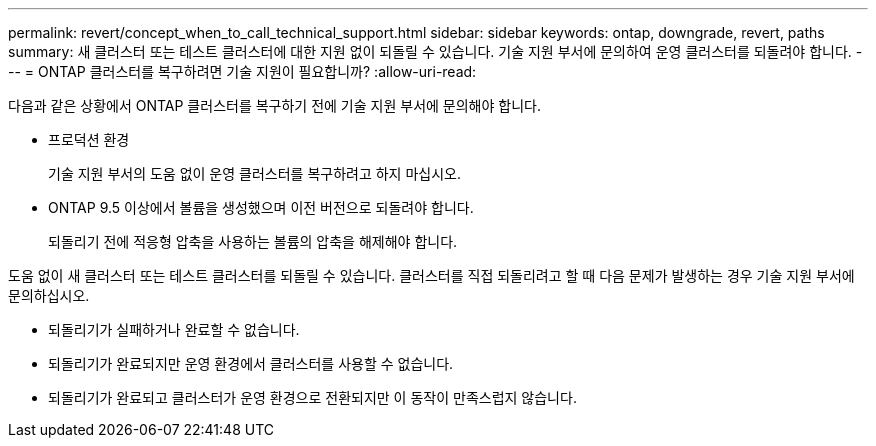 ---
permalink: revert/concept_when_to_call_technical_support.html 
sidebar: sidebar 
keywords: ontap, downgrade, revert, paths 
summary: 새 클러스터 또는 테스트 클러스터에 대한 지원 없이 되돌릴 수 있습니다. 기술 지원 부서에 문의하여 운영 클러스터를 되돌려야 합니다. 
---
= ONTAP 클러스터를 복구하려면 기술 지원이 필요합니까?
:allow-uri-read: 


[role="lead"]
다음과 같은 상황에서 ONTAP 클러스터를 복구하기 전에 기술 지원 부서에 문의해야 합니다.

* 프로덕션 환경
+
기술 지원 부서의 도움 없이 운영 클러스터를 복구하려고 하지 마십시오.

* ONTAP 9.5 이상에서 볼륨을 생성했으며 이전 버전으로 되돌려야 합니다.
+
되돌리기 전에 적응형 압축을 사용하는 볼륨의 압축을 해제해야 합니다.



도움 없이 새 클러스터 또는 테스트 클러스터를 되돌릴 수 있습니다. 클러스터를 직접 되돌리려고 할 때 다음 문제가 발생하는 경우 기술 지원 부서에 문의하십시오.

* 되돌리기가 실패하거나 완료할 수 없습니다.
* 되돌리기가 완료되지만 운영 환경에서 클러스터를 사용할 수 없습니다.
* 되돌리기가 완료되고 클러스터가 운영 환경으로 전환되지만 이 동작이 만족스럽지 않습니다.

